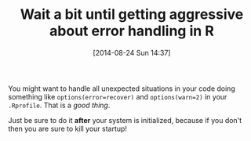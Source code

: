 #+POSTID: 8937
#+DATE: [2014-08-24 Sun 14:37]
#+OPTIONS: toc:nil num:nil todo:nil pri:nil tags:nil ^:nil TeX:nil
#+CATEGORY: Article
#+TAGS: R-Project
#+TITLE: Wait a bit until getting aggressive about error handling in R

You might want to handle all unexpected situations in your code doing something like =options(error=recover)= and =options(warn=2)= in your =.Rprofile=. That is a /good thing/.

Just be sure to do it *after* your system is initialized, because if you don't then you are sure to kill your startup!



